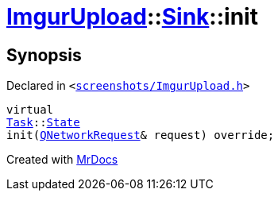 [#ImgurUpload-Sink-init]
= xref:ImgurUpload.adoc[ImgurUpload]::xref:ImgurUpload/Sink.adoc[Sink]::init
:relfileprefix: ../../
:mrdocs:


== Synopsis

Declared in `&lt;https://github.com/PrismLauncher/PrismLauncher/blob/develop/launcher/screenshots/ImgurUpload.h#L50[screenshots&sol;ImgurUpload&period;h]&gt;`

[source,cpp,subs="verbatim,replacements,macros,-callouts"]
----
virtual
xref:Task.adoc[Task]::xref:Task/State.adoc[State]
init(xref:QNetworkRequest.adoc[QNetworkRequest]& request) override;
----



[.small]#Created with https://www.mrdocs.com[MrDocs]#
